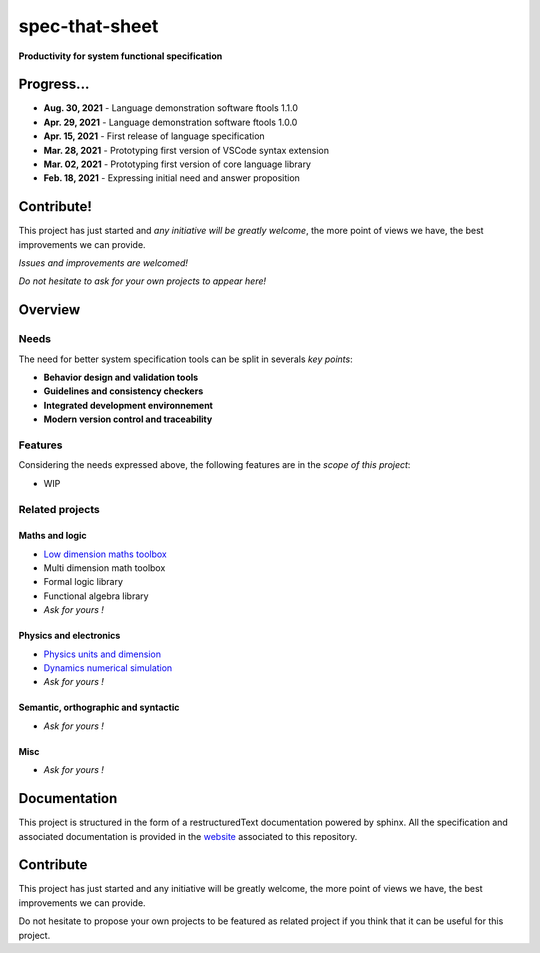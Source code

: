 spec-that-sheet
################################################################################################

**Productivity for system functional specification**

Progress...
================================================================================================

* **Aug. 30, 2021** - Language demonstration software ftools 1.1.0
* **Apr. 29, 2021** - Language demonstration software ftools 1.0.0
* **Apr. 15, 2021** - First release of language specification
* **Mar. 28, 2021** - Prototyping first version of VSCode syntax extension
* **Mar. 02, 2021** - Prototyping first version of core language library
* **Feb. 18, 2021** - Expressing initial need and answer proposition

Contribute!
================================================================================================

This project has just started and *any initiative will be greatly welcome*, the more point of views we have,
the best improvements we can provide.

*Issues and improvements are welcomed!*

*Do not hesitate to ask for your own projects to appear here!*
  
Overview
================================================================================================

Needs
------------------------------------------------------------------------------------------------

The need for better system specification tools can be split in severals *key points*:

* **Behavior design and validation tools**
* **Guidelines and consistency checkers**
* **Integrated development environnement**
* **Modern version control and traceability**

Features
------------------------------------------------------------------------------------------------

Considering the needs expressed above, the following features are in the *scope of this project*:

* WIP

Related projects
------------------------------------------------------------------------------------------------

Maths and logic
~~~~~~~~~~~~~~~~~~~~~~~~~~~~~~~~~~~~~~~~~~~~~~~~~~~~~~~~~~~~~~~~~~~~~~~~~~~~~~~~~~~~~~~~~~~~~~~~

- `Low dimension maths toolbox <https://github.com/samiBendou/geomath>`_
- Multi dimension math toolbox
- Formal logic library
- Functional algebra library
- *Ask for yours !*

Physics and electronics
~~~~~~~~~~~~~~~~~~~~~~~~~~~~~~~~~~~~~~~~~~~~~~~~~~~~~~~~~~~~~~~~~~~~~~~~~~~~~~~~~~~~~~~~~~~~~~~~

- `Physics units and dimension <https://github.com/samiBendou/unitflow>`_
- `Dynamics numerical simulation <https://github.com/samiBendou/dynamics>`_
- *Ask for yours !*

Semantic, orthographic and syntactic
~~~~~~~~~~~~~~~~~~~~~~~~~~~~~~~~~~~~~~~~~~~~~~~~~~~~~~~~~~~~~~~~~~~~~~~~~~~~~~~~~~~~~~~~~~~~~~~~

- *Ask for yours !*

Misc
~~~~~~~~~~~~~~~~~~~~~~~~~~~~~~~~~~~~~~~~~~~~~~~~~~~~~~~~~~~~~~~~~~~~~~~~~~~~~~~~~~~~~~~~~~~~~~~~

- *Ask for yours !*

Documentation
================================================================================================

This project is structured in the form of a restructuredText documentation powered by sphinx.
All the specification and associated documentation is provided in the `website <http://github.github.io/samiBendou/spec-that-sheet>`_ associated to this repository.

Contribute
================================================================================================

This project has just started and any initiative will be greatly welcome, the more point of views we have,
the best improvements we can provide.

Do not hesitate to propose your own projects to be featured as related project if you think that it can be useful for this project.
